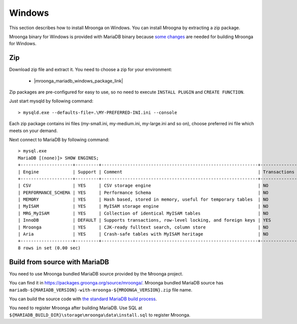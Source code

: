 Windows
=======

This section describes how to install Mroonga on Windows. You can
install Mroogna by extracting a zip package.

Mroonga binary for Windows is provided with MariaDB binary because
`some changes
<https://github.com/mroonga/mroonga/tree/main/packages/source/patches>`_
are needed for building Mroonga for Windows.

Zip
---

Download zip file and extract it. You need to choose a zip for your
environment:

  * |mroonga_mariadb_windows_package_link|

Zip packages are pre-configured for easy to use, so no need to execute
``INSTALL PLUGIN`` and ``CREATE FUNCTION``.

Just start mysqld by following command::

  > mysqld.exe --defaults-file=.\MY-PREFERRED-INI.ini --console

Each zip package contains ini files (my-small.ini, my-medium.ini,
my-large.ini and so on), choose preferred ini file which meets on your
demand.

Next connect to MariaDB by following command::

  > mysql.exe
  MariaDB [(none)]> SHOW ENGINES;
  +--------------------+---------+------------------------------------------------------------+--------------+------+------------+
  | Engine             | Support | Comment                                                    | Transactions | XA   | Savepoints |
  +--------------------+---------+------------------------------------------------------------+--------------+------+------------+
  | CSV                | YES     | CSV storage engine                                         | NO           | NO   | NO         |
  | PERFORMANCE_SCHEMA | YES     | Performance Schema                                         | NO           | NO   | NO         |
  | MEMORY             | YES     | Hash based, stored in memory, useful for temporary tables  | NO           | NO   | NO         |
  | MyISAM             | YES     | MyISAM storage engine                                      | NO           | NO   | NO         |
  | MRG_MyISAM         | YES     | Collection of identical MyISAM tables                      | NO           | NO   | NO         |
  | InnoDB             | DEFAULT | Supports transactions, row-level locking, and foreign keys | YES          | YES  | YES        |
  | Mroonga            | YES     | CJK-ready fulltext search, column store                    | NO           | NO   | NO         |
  | Aria               | YES     | Crash-safe tables with MyISAM heritage                     | NO           | NO   | NO         |
  +--------------------+---------+------------------------------------------------------------+--------------+------+------------+
  8 rows in set (0.00 sec)

Build from source with MariaDB
------------------------------

You need to use Mroonga bundled MariaDB source provided by the Mroonga
project.

You can find it in
`<https://packages.groonga.org/source/mroonga/>`_. Mroonga bundled
MariaDB source has
``mariadb-${MARIADB_VERSION}-with-mroonga-${MROONGA_VERSION}.zip``
file name.

You can build the source code with `the standard MariaDB build process
<https://mariadb.com/kb/en/mariadb/documentation/getting-started/compiling-mariadb-from-source/Building_MariaDB_on_Windows/>`_.

You need to register Mroonga after building MariaDB. Use SQL at
``${MARIADB_BUILD_DIR}\storage\mroonga\data\install.sql`` to register
Mroonga.
